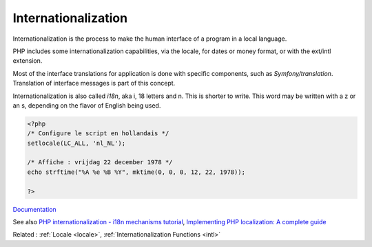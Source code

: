 .. _internationalization:
.. _i18n:
.. _localization:
.. _localisation:
.. meta::
	:description:
		Internationalization: Internationalization is the process to make the human interface of a program in a local language.
	:twitter:card: summary_large_image
	:twitter:site: @exakat
	:twitter:title: Internationalization
	:twitter:description: Internationalization: Internationalization is the process to make the human interface of a program in a local language
	:twitter:creator: @exakat
	:og:title: Internationalization
	:og:type: article
	:og:description: Internationalization is the process to make the human interface of a program in a local language
	:og:url: https://php-dictionary.readthedocs.io/en/latest/dictionary/internationalization.ini.html
	:og:locale: en


Internationalization
--------------------

Internationalization is the process to make the human interface of a program in a local language. 

PHP includes some internationalization capabilities, via the locale, for dates or money format, or with the ext/intl extension. 

Most of the interface translations for application is done with specific components, such as `Symfony/translation`. Translation of interface messages is part of this concept.

Internationalization is also called `i18n`, aka i, 18 letters and n. This is shorter to write. This word may be written with a z or an s, depending on the flavor of English being used.


.. code-block:: php
   
   <?php
   /* Configure le script en hollandais */
   setlocale(LC_ALL, 'nl_NL');
   
   /* Affiche : vrijdag 22 december 1978 */
   echo strftime("%A %e %B %Y", mktime(0, 0, 0, 12, 22, 1978));
   
   ?>


`Documentation <https://www.php.net/manual/en/book.intl.php>`__

See also `PHP internationalization - i18n mechanisms tutorial <https://lingohub.com/blog/2013/06/php-internationalization-i18n-mechanisms-tutorial>`_, `Implementing PHP localization: A complete guide <https://lokalise.com/blog/implementing-php-localization-complete-guide/>`_

Related : :ref:`Locale <locale>`, :ref:`Internationalization Functions <intl>`
